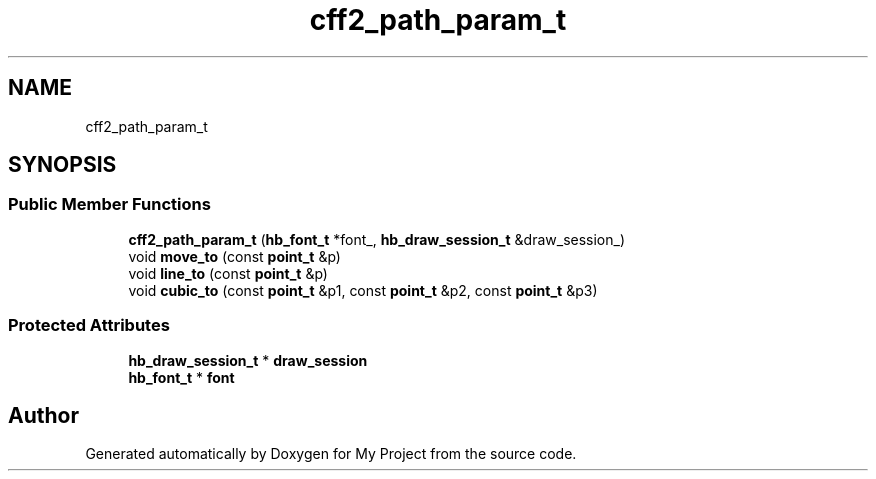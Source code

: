 .TH "cff2_path_param_t" 3 "Wed Feb 1 2023" "Version Version 0.0" "My Project" \" -*- nroff -*-
.ad l
.nh
.SH NAME
cff2_path_param_t
.SH SYNOPSIS
.br
.PP
.SS "Public Member Functions"

.in +1c
.ti -1c
.RI "\fBcff2_path_param_t\fP (\fBhb_font_t\fP *font_, \fBhb_draw_session_t\fP &draw_session_)"
.br
.ti -1c
.RI "void \fBmove_to\fP (const \fBpoint_t\fP &p)"
.br
.ti -1c
.RI "void \fBline_to\fP (const \fBpoint_t\fP &p)"
.br
.ti -1c
.RI "void \fBcubic_to\fP (const \fBpoint_t\fP &p1, const \fBpoint_t\fP &p2, const \fBpoint_t\fP &p3)"
.br
.in -1c
.SS "Protected Attributes"

.in +1c
.ti -1c
.RI "\fBhb_draw_session_t\fP * \fBdraw_session\fP"
.br
.ti -1c
.RI "\fBhb_font_t\fP * \fBfont\fP"
.br
.in -1c

.SH "Author"
.PP 
Generated automatically by Doxygen for My Project from the source code\&.
